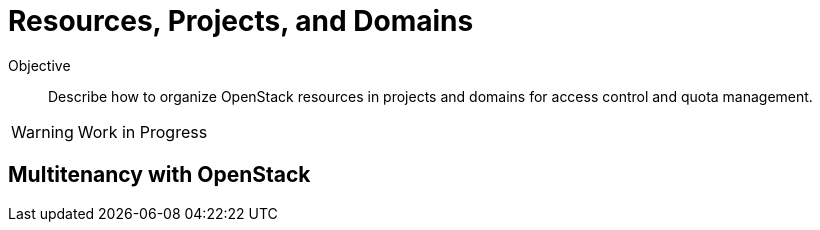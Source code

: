= Resources, Projects, and Domains

Objective::

Describe how to organize OpenStack resources in projects and domains for access control and quota management.

WARNING: Work in Progress

== Multitenancy with OpenStack

